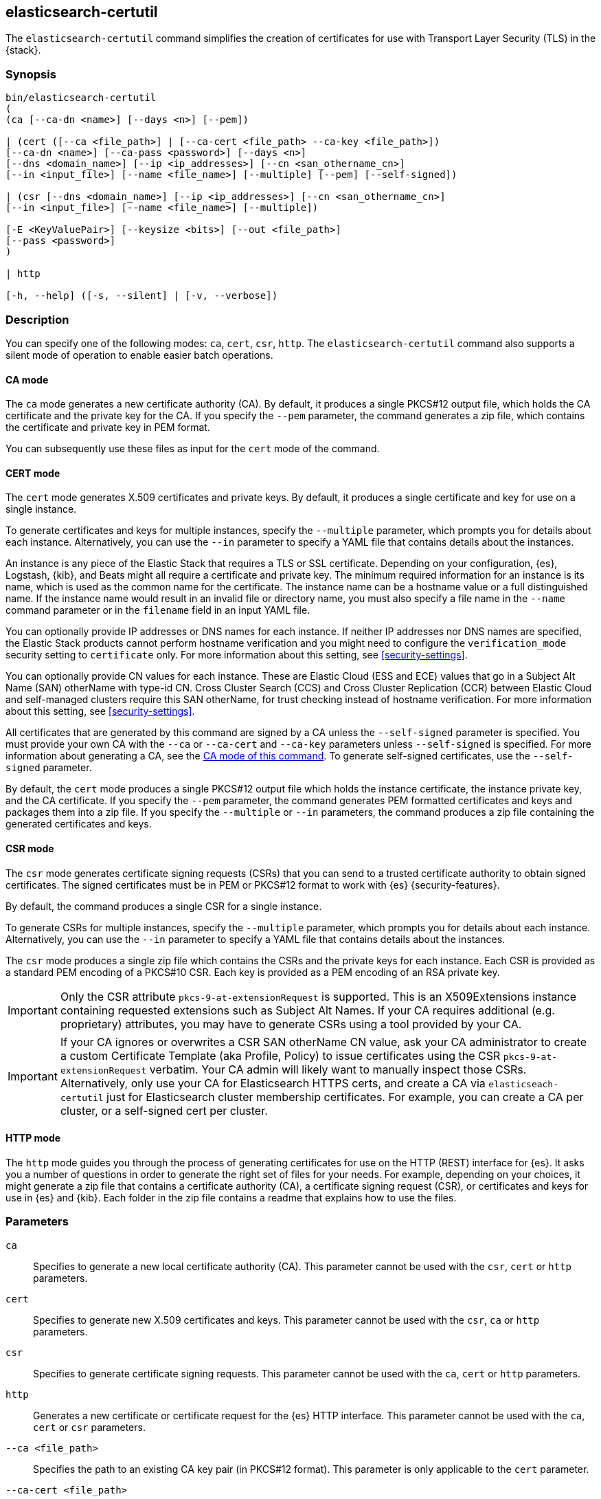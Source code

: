 [[certutil]]
== elasticsearch-certutil

The `elasticsearch-certutil` command simplifies the creation of certificates for
use with Transport Layer Security (TLS) in the {stack}.

[discrete]
=== Synopsis

[source,shell]
--------------------------------------------------
bin/elasticsearch-certutil
(
(ca [--ca-dn <name>] [--days <n>] [--pem])

| (cert ([--ca <file_path>] | [--ca-cert <file_path> --ca-key <file_path>])
[--ca-dn <name>] [--ca-pass <password>] [--days <n>]
[--dns <domain_name>] [--ip <ip_addresses>] [--cn <san_othername_cn>]
[--in <input_file>] [--name <file_name>] [--multiple] [--pem] [--self-signed])

| (csr [--dns <domain_name>] [--ip <ip_addresses>] [--cn <san_othername_cn>]
[--in <input_file>] [--name <file_name>] [--multiple])

[-E <KeyValuePair>] [--keysize <bits>] [--out <file_path>]
[--pass <password>]
)

| http

[-h, --help] ([-s, --silent] | [-v, --verbose])
--------------------------------------------------

[discrete]
=== Description

You can specify one of the following modes: `ca`, `cert`, `csr`, `http`. The
`elasticsearch-certutil` command also supports a silent mode of operation to
enable easier batch operations.

[discrete]
[[certutil-ca]]
==== CA mode

The `ca` mode generates a new certificate authority (CA). By default, it
produces a single PKCS#12 output file, which holds the CA certificate and the
private key for the CA. If you specify the `--pem` parameter, the command
generates a zip file, which contains the certificate and private key in PEM
format.

You can subsequently use these files as input for the `cert` mode of the command.

[discrete]
[[certutil-cert]]
==== CERT mode

The `cert` mode generates X.509 certificates and private keys. By default, it
produces a single certificate and key for use on a single instance.

To generate certificates and keys for multiple instances, specify the
`--multiple` parameter, which prompts you for details about each instance.
Alternatively, you can use the `--in` parameter to specify a YAML file that
contains details about the instances.

An instance is any piece of the Elastic Stack that requires a TLS or SSL
certificate. Depending on your configuration, {es}, Logstash, {kib}, and Beats
might all require a certificate and private key. The minimum required
information for an instance is its name, which is used as the common name for
the certificate. The instance name can be a hostname value or a full
distinguished name. If the instance name would result in an invalid file or
directory name, you must also specify a file name in the `--name` command
parameter or in the `filename` field in an input YAML file.

You can optionally provide IP addresses or DNS names for each instance. If
neither IP addresses nor DNS names are specified, the Elastic Stack products
cannot perform hostname verification and you might need to configure the
`verification_mode` security setting to `certificate` only. For more information
about this setting, see <<security-settings>>.

You can optionally provide CN values for each instance. These are Elastic Cloud
(ESS and ECE) values that go in a Subject Alt Name (SAN) otherName with type-id CN.
Cross Cluster Search (CCS) and Cross Cluster Replication (CCR) between
Elastic Cloud and self-managed clusters require this SAN otherName, for trust
checking instead of hostname verification. For more information
about this setting, see <<security-settings>>.

All certificates that are generated by this command are signed by a CA unless
the `--self-signed` parameter is specified. You must provide your own CA with the
`--ca` or `--ca-cert` and `--ca-key` parameters unless `--self-signed` is specified.
For more information about generating a CA, see the
<<certutil-ca,CA mode of this command>>.
To generate self-signed certificates, use the `--self-signed` parameter.

By default, the `cert` mode produces a single PKCS#12 output file which holds
the instance certificate, the instance private key, and the CA certificate. If
you specify the `--pem` parameter, the command generates PEM formatted
certificates and keys and packages them into a zip file.
If you specify the `--multiple` or `--in` parameters,
the command produces a zip file containing the generated certificates and keys.

[discrete]
[[certutil-csr]]
==== CSR mode

The `csr` mode generates certificate signing requests (CSRs) that you can send
to a trusted certificate authority to obtain signed certificates. The signed
certificates must be in PEM or PKCS#12 format to work with {es}
{security-features}.

By default, the command produces a single CSR for a single instance.

To generate CSRs for multiple instances, specify the `--multiple` parameter,
which prompts you for details about each instance. Alternatively, you can use
the `--in` parameter to specify a YAML file that contains details about the
instances.

The `csr` mode produces a single zip file which contains the CSRs and the
private keys for each instance. Each CSR is provided as a standard PEM
encoding of a PKCS#10 CSR. Each key is provided as a PEM encoding of an RSA
private key.

IMPORTANT: Only the CSR attribute `pkcs-9-at-extensionRequest` is supported.
This is an X509Extensions instance containing requested extensions such as
Subject Alt Names. If your CA requires additional (e.g. proprietary) attributes,
you may have to generate CSRs using a tool provided by your CA.

IMPORTANT: If your CA ignores or overwrites a CSR SAN otherName CN value,
ask your CA administrator to create a custom Certificate Template (aka Profile, Policy)
to issue certificates using the CSR `pkcs-9-at-extensionRequest` verbatim.
Your CA admin will likely want to manually inspect those CSRs.
Alternatively, only use your CA for Elasticsearch HTTPS certs, and create a
CA via `elasticseach-certutil` just for Elasticsearch cluster membership certificates.
For example, you can create a CA per cluster, or a self-signed cert per cluster.

[discrete]
[[certutil-http]]
==== HTTP mode

The `http` mode guides you through the process of generating certificates for
use on the HTTP (REST) interface for {es}. It asks you a number of questions in
order to generate the right set of files for your needs. For example, depending
on your choices, it might generate a zip file that contains a certificate
authority (CA), a certificate signing request (CSR), or certificates and keys
for use in {es} and {kib}. Each folder in the zip file contains a readme that
explains how to use the files.

[discrete]
[[certutil-parameters]]
=== Parameters

`ca`:: Specifies to generate a new local certificate authority (CA). This
parameter cannot be used with the `csr`, `cert` or `http` parameters.

`cert`:: Specifies to generate new X.509 certificates and keys.
This parameter cannot be used with the `csr`, `ca` or `http` parameters.

`csr`:: Specifies to generate certificate signing requests. This parameter
cannot be used with the `ca`, `cert` or `http` parameters.

`http`:: Generates a new certificate or certificate request for the {es} HTTP
interface. This parameter cannot be used with the `ca`, `cert` or `csr` parameters.

`--ca <file_path>`:: Specifies the path to an existing CA key pair
(in PKCS#12 format). This parameter is only applicable to the `cert` parameter.

`--ca-cert <file_path>`:: Specifies the path to an existing CA certificate (in
PEM format). You must also specify the `--ca-key` parameter. The `--ca-cert`
parameter is only applicable to the `cert` parameter.

`--ca-dn <name>`:: Defines the _Distinguished Name_ (DN) that is used for the
generated CA certificate. The default value is
`CN=Elastic Certificate Tool Autogenerated CA`. This parameter cannot be used
with the `csr` or `http` parameters.

`--ca-key <file_path>`:: Specifies the path to an existing CA private key (in
PEM format). You must also specify the `--ca-cert` parameter. The `--ca-key`
parameter is only applicable to the `cert` parameter.

`--ca-pass <password>`:: Specifies the password for an existing CA private key
or the generated CA private key. This parameter is only applicable to the `cert` parameter

`--cn <otherName>`:: Specifies a comma-separated list of otherName CN values. This
parameter cannot be used with the `ca` or `http` parameters.

`--days <n>`:: Specifies an integer value that represents the number of days the
generated certificates are valid. The default value is `1095`. This parameter
cannot be used with the `csr` or `http` parameters.

`--dns <domain_name>`:: Specifies a comma-separated list of DNS names. This
parameter cannot be used with the `ca` or `http` parameters.

`-E <KeyValuePair>`:: Configures a setting.

`-h, --help`:: Returns all of the command parameters.

`--in <input_file>`:: Specifies the file that is used to run in silent mode. The
input file must be a YAML file. This parameter cannot be used with the `ca` or
`http` parameters.

`--ip <IP_addresses>`:: Specifies a comma-separated list of IP addresses. This
parameter cannot be used with the `ca` or `http` parameters.

`--keysize <bits>`::
Defines the number of bits that are used in generated RSA keys. The default
value is `2048`. This parameter cannot be used with the `http` parameter.

`--multiple`::
Specifies to generate files for multiple instances. This parameter cannot be
used with the `ca` or `http` parameters.

`--name <file_name>`::
Specifies the name of the generated certificate. This parameter cannot be used
with the `ca` or `http` parameters.

`--out <file_path>`:: Specifies a path for the output files. This parameter
cannot be used with the `http` parameter.

`--pass <password>`:: Specifies the password for the generated private keys.
This parameter cannot be used with the `http` parameters.
+
Keys stored in PKCS#12 format are always password protected, however,
this password may be _blank_. If you want to specify a blank password
without a prompt, use `--pass ""` (with no `=`) on the command line.
+
Keys stored in PEM format are password protected only if the
`--pass` parameter is specified. If you do not supply an argument for the
`--pass` parameter, you are prompted for a password.
Encrypted PEM files do not support blank passwords (if you do not
wish to password-protect your PEM keys, then do not specify
`--pass`).


`--pem`:: Generates certificates and keys in PEM format instead of PKCS#12. This
parameter cannot be used with the `csr` or `http` parameters.

`--self-signed`:: Generates self-signed certificates. This parameter is only
applicable to the `cert` parameter.
+
--
NOTE: This option is not recommended for <<encrypt-internode-communication,setting up TLS on a cluster>>.
In fact, a self-signed certificate should be used only when you can be sure
that a CA is definitely not needed and trust is directly given to the
certificate itself.

--

`-s, --silent`:: Shows minimal output.

`-v, --verbose`:: Shows verbose output.

[discrete]
[[certutil-san-othername]]
=== Elastic Cloud SAN otherName Common Name

Cross Cluster Search (CCS) and Cross Cluster Replication (CCR) for Elastic Cloud deployments
requires a proprietary Subject Alt Name (SAN) otherName. The type-id is Common Name (CN).

To set up CCS or CCR between an Elastic Cloud deployment and a self-managed Elasticsearch
cluster, your self-managed cluster membership certificates will need to include a compatible
SAN otherName.

The `elasticsearch-certutil` command supports adding this setting in `cert` and `csr` modes
by specifying a `cn` value. The value is a UTF8 string that must confirm to the format
expected by Elastic Cloud. See
https://www.elastic.co/guide/en/cloud/current/ec-trust-management.html[Elasticsearch Service Trust Management]
for more details and examples.

[discrete]
=== Examples

The following command generates a CA certificate and private key in PKCS#12
format:

[source, sh]
--------------------------------------------------
bin/elasticsearch-certutil ca
--------------------------------------------------

You are prompted for an output filename and a password. Alternatively, you can
specify the `--out` and `--pass` parameters.

You can then generate X.509 certificates and private keys by using the new
CA. For example:

[source, sh]
--------------------------------------------------
bin/elasticsearch-certutil cert --ca elastic-stack-ca.p12
--------------------------------------------------

You are prompted for the CA password and for an output filename and password.
Alternatively, you can specify the `--ca-pass`, `--out`, and `--pass` parameters.

By default, this command generates a file called `elastic-certificates.p12`,
which you can copy to the relevant configuration directory for each Elastic
product that you want to configure. For more information, see
<<encrypt-internode-communication>>.

[discrete]
[[certutil-silent]]
==== Using `elasticsearch-certutil` in Silent Mode

To use the silent mode of operation, you must create a YAML file that contains
information about the instances. It must match the following format:

[source, yaml]
--------------------------------------------------
instances:
  - name: "node1" <1>
    ip: <2>
      - "192.0.2.1"
    dns: <3>
      - "node1.mydomain.com"
    cn: <4>
      - "node01.node.cluster1.cluster.1234567890.account"
  - name: "node2"
    ip:
      - "192.0.2.2"
      - "198.51.100.1"
  - name: "node3"
  - name: "node4"
    dns:
      - "node4.mydomain.com"
      - "node4.internal"
  - name: "CN=node5,OU=IT,DC=mydomain,DC=com"
    filename: "node5" <5>
--------------------------------------------------
<1> The name of the instance. This can be a simple string value or can be a
Distinguished Name (DN). This is the only required field.
<2> An optional array of strings that represent IP Addresses for this instance.
Both IPv4 and IPv6 values are allowed. The values are added as Subject
Alternative Names.
<3> An optional array of strings that represent DNS names for this instance.
The values are added as Subject Alternative Names.
<3> An optional array of strings that represent SAN otherName CNs for this instance.
The values are added as Subject Alternative Names. This is only needed for CCS/CCR
between self-managed clusters and Elastic Cloud deployments. If all clusters
are in Elastic Cloud, or are self-managed, then SAN otherName is not required.
<5> The filename to use for this instance. This name is used as the name of the
directory that contains the instance's files in the output. It is also used in
the names of the files within the directory. This filename should not have an
extension. Note: If the `name` provided for the instance does not represent a
valid filename, then the `filename` field must be present.

When your YAML file is ready, you can use the `elasticsearch-certutil` command
to generate certificates or certificate signing requests. Simply use the `--in`
parameter to specify the location of the file. For example:

[source, sh]
--------------------------------------------------
bin/elasticsearch-certutil cert --silent --in instances.yml --out test1.zip --pass testpassword --ca elastic-stack-ca.p12
--------------------------------------------------

This command generates a compressed `test1.zip` file. After you decompress the
output file, there is a directory for each instance that was listed in the
`instances.yml` file. Each instance directory contains a single PKCS#12 (`.p12`)
file, which contains the instance certificate, instance private key, and CA
certificate.

You can also use the YAML file to generate certificate signing requests. For
example:

[source, sh]
--------------------------------------------------
bin/elasticsearch-certutil csr --silent --in instances.yml --out test2.zip --pass testpassword
--------------------------------------------------

This command generates a compressed file, which contains a directory for each
instance. Each instance directory contains a certificate signing request
(`*.csr` file) and private key (`*.key` file).

